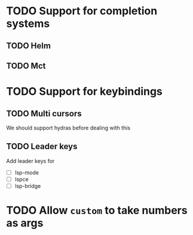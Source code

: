 * TODO Support for completion systems
** TODO Helm
** TODO Mct
* TODO Support for keybindings
** TODO Multi cursors
We should support hydras before dealing with this

** TODO Leader keys
Add leader keys for
+ [ ] lsp-mode
+ [ ] lspce
+ [ ] lsp-bridge

* TODO Allow =custom= to take numbers as args
